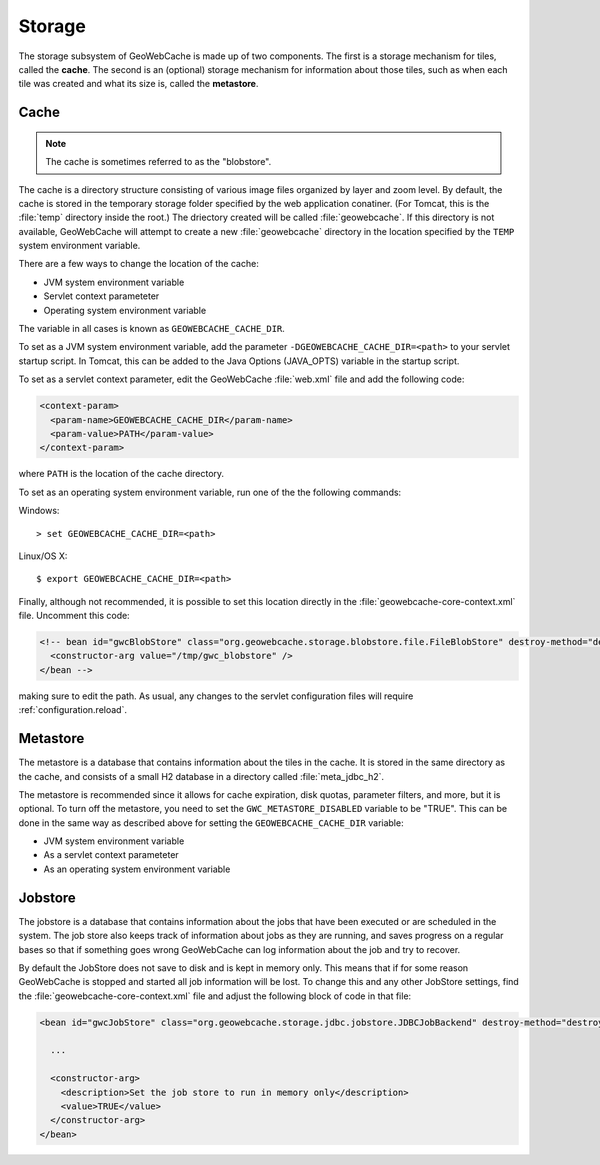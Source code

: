 .. _configuration.storage:

Storage
=======

The storage subsystem of GeoWebCache is made up of two components.  The first is a storage mechanism for tiles, called the **cache**. The second is an (optional) storage mechanism for information about those tiles, such as when each tile was created and what its size is, called the **metastore**.


Cache
-----

.. note:: The cache is sometimes referred to as the "blobstore".

The cache is a directory structure consisting of various image files organized by layer and zoom level.  By default, the cache is stored in the temporary storage folder specified by the web application conatiner.  (For Tomcat, this is the :file:`temp` directory inside the root.)   The driectory created will be called :file:`geowebcache`.  If this directory is not available, GeoWebCache will attempt to create a new :file:`geowebcache` directory in the location specified by the ``TEMP`` system environment variable.

There are a few ways to change the location of the cache:

* JVM system environment variable
* Servlet context parameteter
* Operating system environment variable

The variable in all cases is known as ``GEOWEBCACHE_CACHE_DIR``.

To set as a JVM system environment variable, add the parameter ``-DGEOWEBCACHE_CACHE_DIR=<path>`` to your servlet startup script.  In Tomcat, this can be added to the Java Options (JAVA_OPTS) variable in the startup script.

To set as a servlet context parameter, edit the GeoWebCache :file:`web.xml` file and add the following code:

.. code-block:: xml

   <context-param>
     <param-name>GEOWEBCACHE_CACHE_DIR</param-name>
     <param-value>PATH</param-value>
   </context-param>

where ``PATH`` is the location of the cache directory.

To set as an operating system environment variable, run one of the the following commands:

Windows::

  > set GEOWEBCACHE_CACHE_DIR=<path>

Linux/OS X::

  $ export GEOWEBCACHE_CACHE_DIR=<path>

Finally, although not recommended, it is possible to set this location directly in the :file:`geowebcache-core-context.xml` file.  Uncomment this code:

.. code-block:: xml

   <!-- bean id="gwcBlobStore" class="org.geowebcache.storage.blobstore.file.FileBlobStore" destroy-method="destroy">
     <constructor-arg value="/tmp/gwc_blobstore" />
   </bean -->

making sure to edit the path.  As usual, any changes to the servlet configuration files will require :ref:`configuration.reload`.


Metastore
---------

The metastore is a database that contains information about the tiles in the cache.  It is stored in the same directory as the cache, and consists of a small H2 database in a directory called :file:`meta_jdbc_h2`.

The metastore is recommended since it allows for cache expiration, disk quotas, parameter filters, and more, but it is optional.  To turn off the metastore, you need to set the ``GWC_METASTORE_DISABLED`` variable to be "TRUE".  This can be done in the same way as described above for setting the ``GEOWEBCACHE_CACHE_DIR`` variable:

* JVM system environment variable
* As a servlet context parameteter
* As an operating system environment variable


Jobstore
---------

The jobstore is a database that contains information about the jobs that have been executed or are scheduled in the system. The job store also keeps track of information about jobs as they are running, and saves progress on a regular bases so that if something goes wrong GeoWebCache can log information about the job and try to recover.

By default the JobStore does not save to disk and is kept in memory only. This means that if for some reason GeoWebCache is stopped and started all job information will be lost. To change this and any other JobStore settings, find the :file:`geowebcache-core-context.xml` file and adjust the following block of code in that file:

.. code-block:: xml

  <bean id="gwcJobStore" class="org.geowebcache.storage.jdbc.jobstore.JDBCJobBackend" destroy-method="destroy">

    ...

    <constructor-arg>
      <description>Set the job store to run in memory only</description>
      <value>TRUE</value>
    </constructor-arg>
  </bean>